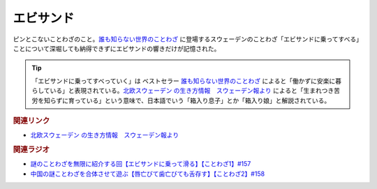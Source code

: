 エビサンド
==========================================
.. glossary::
    エビサンド : え

ピンとこないことわざのこと。`誰も知らない世界のことわざ <https://amzn.to/3QxIy32>`_ に登場するスウェーデンのことわざ「エビサンドに乗ってすべる」ことについて深堀しても納得できずにエビサンドの響きだけが記憶された。

.. tip:: 
  「エビサンドに乗ってすべっていく」は ベストセラー `誰も知らない世界のことわざ <https://amzn.to/3RwZtEs>`_ によると「働かずに安楽に暮らしている」と表現されている。`北欧スウェーデン の生き方情報　スウェーデン報より <https://blog.goo.ne.jp/sweden-po/e/8f05e897550e6773df82325a665810ab>`_ によると「生まれつき苦労を知らずに育っている」という意味で、日本語でいう「箱入り息子」とか「箱入り娘」と解説されている。


.. rubric:: 関連リンク
* `北欧スウェーデン の生き方情報　スウェーデン報より <https://blog.goo.ne.jp/sweden-po/e/8f05e897550e6773df82325a665810ab>`_ 

.. rubric:: 関連ラジオ
* `謎のことわざを無限に紹介する回【エビサンドに乗って滑る】【ことわざ1】#157`_
* `中国の謎ことわざを合体させて遊ぶ【唇亡びて歯亡びても舌存す】【ことわざ2】#158`_

.. _中国の謎ことわざを合体させて遊ぶ【唇亡びて歯亡びても舌存す】【ことわざ2】#158: https://www.youtube.com/watch?v=m2u6qWGOWQo
.. _謎のことわざを無限に紹介する回【エビサンドに乗って滑る】【ことわざ1】#157: https://www.youtube.com/watch?v=8tQNnCnumKM
